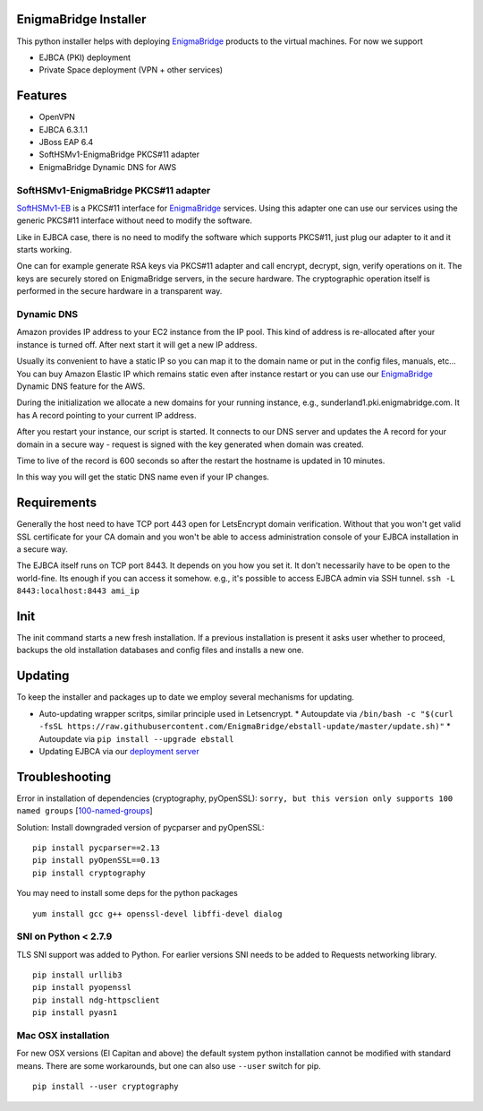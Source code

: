 EnigmaBridge Installer
======================

This python installer helps with deploying `EnigmaBridge <https://enigmabridge.com>`__ products to the virtual machines.
For now we support

- EJBCA (PKI) deployment
- Private Space deployment (VPN + other services)

Features
========

-  OpenVPN
-  EJBCA 6.3.1.1
-  JBoss EAP 6.4
-  SoftHSMv1-EnigmaBridge PKCS#11 adapter
-  EnigmaBridge Dynamic DNS for AWS

SoftHSMv1-EnigmaBridge PKCS#11 adapter
--------------------------------------

`SoftHSMv1-EB <https://github.com/EnigmaBridge/SoftHSMv1>`__ is a
PKCS#11 interface for `EnigmaBridge <https://enigmabridge.com>`__
services. Using this adapter one can use our services using the generic
PKCS#11 interface without need to modify the software.

Like in EJBCA case, there is no need to modify the software which
supports PKCS#11, just plug our adapter to it and it starts working.

One can for example generate RSA keys via PKCS#11 adapter and call
encrypt, decrypt, sign, verify operations on it. The keys are securely
stored on EnigmaBridge servers, in the secure hardware. The
cryptographic operation itself is performed in the secure hardware in a
transparent way.

Dynamic DNS
-----------

Amazon provides IP address to your EC2 instance from the IP pool. This
kind of address is re-allocated after your instance is turned off. After
next start it will get a new IP address.

Usually its convenient to have a static IP so you can map it to the
domain name or put in the config files, manuals, etc... You can buy
Amazon Elastic IP which remains static even after instance restart or
you can use our `EnigmaBridge <https://enigmabridge.com>`__ Dynamic DNS
feature for the AWS.

During the initialization we allocate a new domains for your running
instance, e.g., sunderland1.pki.enigmabridge.com. It has A record
pointing to your current IP address.

After you restart your instance, our script is started. It connects to
our DNS server and updates the A record for your domain in a secure way
- request is signed with the key generated when domain was created.

Time to live of the record is 600 seconds so after the restart the
hostname is updated in 10 minutes.

In this way you will get the static DNS name even if your IP changes.

Requirements
============

Generally the host need to have TCP port 443 open for LetsEncrypt domain
verification. Without that you won't get valid SSL certificate for your
CA domain and you won't be able to access administration console of your
EJBCA installation in a secure way.

The EJBCA itself runs on TCP port 8443. It depends on you how you set
it. It don't necessarily have to be open to the world-fine. Its enough
if you can access it somehow. e.g., it's possible to access EJBCA admin
via SSH tunnel. ``ssh -L 8443:localhost:8443 ami_ip``

Init
====

The init command starts a new fresh installation. If a previous
installation is present it asks user whether to proceed, backups the old
installation databases and config files and installs a new one.

Updating
========
To keep the installer and packages up to date we employ several mechanisms for updating.

* Auto-updating wrapper scritps, similar principle used in Letsencrypt.
  * Autoupdate via ``/bin/bash -c "$(curl -fsSL https://raw.githubusercontent.com/EnigmaBridge/ebstall-update/master/update.sh)"``
  * Autoupdate via ``pip install --upgrade ebstall``
* Updating EJBCA via our `deployment server <https://privatespace-deploy.enigmabridge.com/ejbca/index.json>`__

Troubleshooting
===============

Error in installation of dependencies (cryptography, pyOpenSSL):
``sorry, but this version only supports 100 named groups``
[`100-named-groups <https://community.letsencrypt.org/t/certbot-auto-fails-while-setting-up-virtual-environment-complains-about-package-hashes/20529/18>`__]

Solution: Install downgraded version of pycparser and pyOpenSSL:

::

    pip install pycparser==2.13
    pip install pyOpenSSL==0.13
    pip install cryptography

You may need to install some deps for the python packages

::

    yum install gcc g++ openssl-devel libffi-devel dialog

SNI on Python < 2.7.9
---------------------

TLS SNI support was added to Python. For earlier versions SNI needs to
be added to Requests networking library.

::

    pip install urllib3
    pip install pyopenssl
    pip install ndg-httpsclient
    pip install pyasn1

Mac OSX installation
--------------------

For new OSX versions (El Capitan and above) the default system python
installation cannot be modified with standard means. There are some
workarounds, but one can also use ``--user`` switch for pip.

::

    pip install --user cryptography